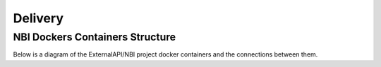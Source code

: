 .. This work is licensed under a Creative Commons Attribution 4.0 International License.
.. http://creativecommons.org/licenses/by/4.0
.. Copyright 2018 ORANGE


Delivery
========

********************************
NBI Dockers Containers Structure
********************************

Below is a diagram of the ExternalAPI/NBI project docker containers and the connections between them.

.. blockdiag::


    blockdiag delivery {
        node_width = 170;
        orientation = portrait;
        MongoDB[shape = flowchart.database]
        MariaDB[shape = flowchart.database]
        NBI -> MongoDB, MariaDB;
        group bi_group {
            color = yellow;
            label = "Business Layer"
            NBI;
        }
        group data_storage_group {
            color = orange;
            label = "Data Storage Layer"
            MongoDB; MariaDB;
        }
    }

